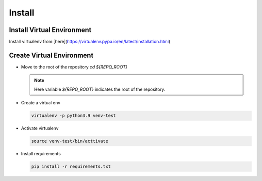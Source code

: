 Install
=======


Install Virtual Environment
---------------------------

Install virtualenv from [here](https://virtualenv.pypa.io/en/latest/installation.html)

Create Virtual Environment
--------------------------

- Move to the root of the repository `cd ${REPO_ROOT}`

  .. note::
     Here variable `${REPO_ROOT}` indicates the root of the repository.

- Create a virtual env

  .. code-block:: shell
    
     virtualenv -p python3.9 venv-test

- Activate virtualenv

  .. code-block:: shell

     source venv-test/bin/acttivate

- Install requirements

  .. code-block:: shell
    
     pip install -r requirements.txt
